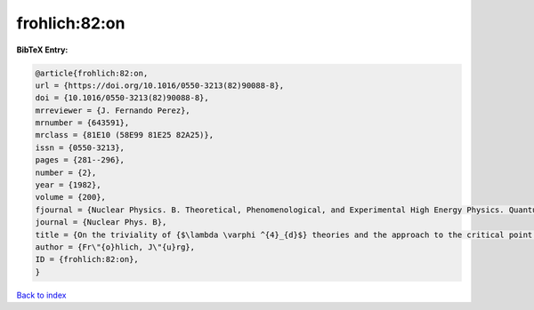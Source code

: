frohlich:82:on
==============

.. :cite:t:`frohlich:82:on`

.. bibliography:: ../../All.bib

**BibTeX Entry:**

.. code-block:: bibtex

   @article{frohlich:82:on,
   url = {https://doi.org/10.1016/0550-3213(82)90088-8},
   doi = {10.1016/0550-3213(82)90088-8},
   mrreviewer = {J. Fernando Perez},
   mrnumber = {643591},
   mrclass = {81E10 (58E99 81E25 82A25)},
   issn = {0550-3213},
   pages = {281--296},
   number = {2},
   year = {1982},
   volume = {200},
   fjournal = {Nuclear Physics. B. Theoretical, Phenomenological, and Experimental High Energy Physics. Quantum Field Theory and Statistical Systems},
   journal = {Nuclear Phys. B},
   title = {On the triviality of {$\lambda \varphi ^{4}_{d}$} theories and the approach to the critical point in {$d{>atop (---)}4$} dimensions},
   author = {Fr\"{o}hlich, J\"{u}rg},
   ID = {frohlich:82:on},
   }

`Back to index <../index>`_
